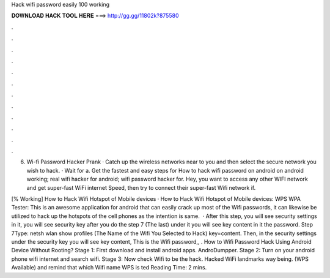 Hack wifi password easily 100 working



𝐃𝐎𝐖𝐍𝐋𝐎𝐀𝐃 𝐇𝐀𝐂𝐊 𝐓𝐎𝐎𝐋 𝐇𝐄𝐑𝐄 ===> http://gg.gg/11802k?875580



.



.



.



.



.



.



.



.



.



.



.



.

6. Wi-fi Password Hacker Prank · Catch up the wireless networks near to you and then select the secure network you wish to hack. · Wait for a. Get the fastest and easy steps for How to hack wifi password on android on android working; real wifi hacker for android; wifi password hacker for. Hey, you want to access any other WIFI network and get super-fast WiFi internet Speed, then try to connect their super-fast Wifi network if.

[% Working] How to Hack Wifi Hotspot of Mobile devices · How to Hack Wifi Hotspot of Mobile devices:  WPS WPA Tester: This is an awesome application for android that can easily crack up most of the Wifi passwords, it can likewise be utilized to hack up the hotspots of the cell phones as the intention is same.  · After this step, you will see security settings in it, you will see security key after you do the step 7 (The last) under it you will see key content in it the password. Step 7Type: netsh wlan show profiles (The Name of the Wifi You Selected to Hack) key=content. Then, in the security settings under the security key you will see key content, This is the Wifi password,, . How to Wifi Password Hack Using Android Device Without Rooting? Stage 1: First download and install android apps. AndroDumpper. Stage 2: Turn on your android phone wifi internet and search wifi. Stage 3: Now check Wifi to be the hack. Hacked WiFi landmarks way being. (WPS Available) and remind that which Wifi name WPS is ted Reading Time: 2 mins.
